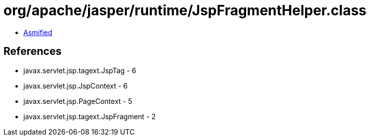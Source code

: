 = org/apache/jasper/runtime/JspFragmentHelper.class

 - link:JspFragmentHelper-asmified.java[Asmified]

== References

 - javax.servlet.jsp.tagext.JspTag - 6
 - javax.servlet.jsp.JspContext - 6
 - javax.servlet.jsp.PageContext - 5
 - javax.servlet.jsp.tagext.JspFragment - 2

